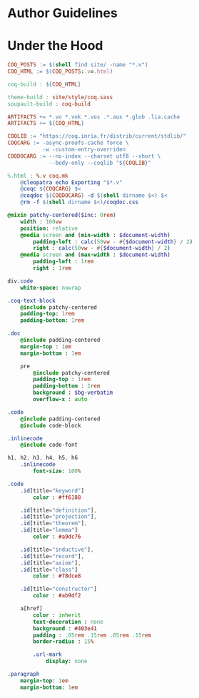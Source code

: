 * Author Guidelines

* Under the Hood

#+BEGIN_SRC makefile :tangle coq.mk
COQ_POSTS := $(shell find site/ -name "*.v")
COQ_HTML := $(COQ_POSTS:.v=.html)

coq-build : ${COQ_HTML}

theme-build : site/style/coq.sass
soupault-build : coq-build

ARTIFACTS += *.vo *.vok *.vos .*.aux *.glob .lia.cache
ARTIFACTS += ${COQ_HTML}

COQLIB := "https://coq.inria.fr/distrib/current/stdlib/"
COQCARG := -async-proofs-cache force \
           -w -custom-entry-overriden
COQDOCARG := --no-index --charset utf8 --short \
             --body-only --coqlib "${COQLIB}"

%.html : %.v coq.mk
	@cleopatra echo Exporting "$*.v"
	@coqc ${COQCARG} $<
	@coqdoc ${COQDOCARG} -d $(shell dirname $<) $<
	@rm -f $(shell dirname $<)/coqdoc.css
#+END_SRC

#+BEGIN_SRC sass :tangle site/style/coq.sass
@mixin patchy-centered($inc: 0rem)
    width : 100vw
    position: relative
    @media screen and (min-width : $document-width)
        padding-left : calc(50vw - #{$document-width} / 2)
        right : calc(50vw - #{$document-width} / 2)
    @media screen and (max-width : $document-width)
        padding-left : 1rem
        right : 1rem

div.code
    white-space: nowrap

.coq-text-block
    @include patchy-centered
    padding-top: 1rem
    padding-bottom: 1rem

.doc
    @include padding-centered
    margin-top : 1em
    margin-bottom : 1em

    pre
        @include patchy-centered
        padding-top : 1rem
        padding-bottom : 1rem
        background : $bg-verbatim
        overflow-x : auto

.code
    @include padding-centered
    @include code-block

.inlinecode
    @include code-font

h1, h2, h3, h4, h5, h6
    .inlinecode
        font-size: 100%

.code
    .id[title="keyword"]
        color : #ff6188

    .id[title="definition"],
    .id[title="projection"],
    .id[title="theorem"],
    .id[title="lemma"]
        color : #a9dc76

    .id[title="inductive"],
    .id[title="record"],
    .id[title="axiom"],
    .id[title="class"]
        color : #78dce8

    .id[title="constructor"]
        color : #ab9df2

    a[href]
        color : inherit
        text-decoration : none
        background : #403e41
        padding : .05rem .15rem .05rem .15rem
        border-radius : 15%

        .url-mark
            display: none

.paragraph
    margin-top: 1em
    margin-bottom: 1em

#+END_SRC

# Local Variables:
# org-src-preserve-indentation: t
# End:
